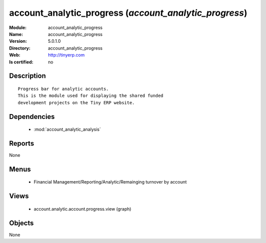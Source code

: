 
.. module:: account_analytic_progress
    :synopsis: account_analytic_progress
    :noindex:
.. 

.. raw:: html

    <link rel="stylesheet" href="../_static/hide_objects_in_sidebar.css" type="text/css" />

account_analytic_progress (*account_analytic_progress*)
=======================================================
:Module: account_analytic_progress
:Name: account_analytic_progress
:Version: 5.0.1.0
:Directory: account_analytic_progress
:Web: http://tinyerp.com
:Is certified: no

Description
-----------

::

  Progress bar for analytic accounts.
  This is the module used for displaying the shared funded
  development projects on the Tiny ERP website.

Dependencies
------------

 * :mod:`account_analytic_analysis`

Reports
-------

None


Menus
-------

 * Financial Management/Reporting/Analytic/Remainging turnover by account

Views
-----

 * account.analytic.account.progress.view (graph)


Objects
-------

None
